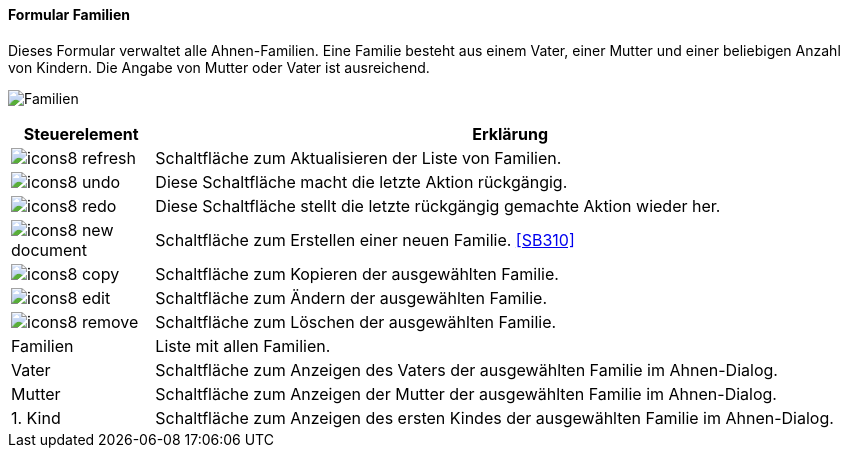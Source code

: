 :SB300-title: Familien
anchor:SB300[{sb300-title}]

==== Formular {sb300-title}

Dieses Formular verwaltet alle Ahnen-Familien. Eine Familie besteht aus einem Vater, einer Mutter und einer beliebigen Anzahl von Kindern.
Die Angabe von Mutter oder Vater ist ausreichend.

image:SB300.png[{sb300-title},title={sb300-title}]

[width="100%",cols="<1,<5",frame="all",options="header"]
|==========================
|Steuerelement|Erklärung
|image:icon/icons8-refresh.png[title="Aktualisieren",width={icon-width}]|Schaltfläche zum Aktualisieren der Liste von Familien.
|image:icon/icons8-undo.png[title="Rückgängig",width={icon-width}]      |Diese Schaltfläche macht die letzte Aktion rückgängig.
|image:icon/icons8-redo.png[title="Wiederherstellen",width={icon-width}]|Diese Schaltfläche stellt die letzte rückgängig gemachte Aktion wieder her.
|image:icon/icons8-new-document.png[title="Neu",width={icon-width}]     |Schaltfläche zum Erstellen einer neuen Familie. <<SB310>>
|image:icon/icons8-copy.png[title="Kopieren",width={icon-width}]        |Schaltfläche zum Kopieren der ausgewählten Familie.
|image:icon/icons8-edit.png[title="Ändern",width={icon-width}]          |Schaltfläche zum Ändern der ausgewählten Familie.
|image:icon/icons8-remove.png[title="Löschen",width={icon-width}]       |Schaltfläche zum Löschen der ausgewählten Familie.
|Familien     |Liste mit allen Familien.
|Vater        |Schaltfläche zum Anzeigen des Vaters der ausgewählten Familie im Ahnen-Dialog.
|Mutter       |Schaltfläche zum Anzeigen der Mutter der ausgewählten Familie im Ahnen-Dialog.
|1. Kind      |Schaltfläche zum Anzeigen des ersten Kindes der ausgewählten Familie im Ahnen-Dialog.
|==========================
